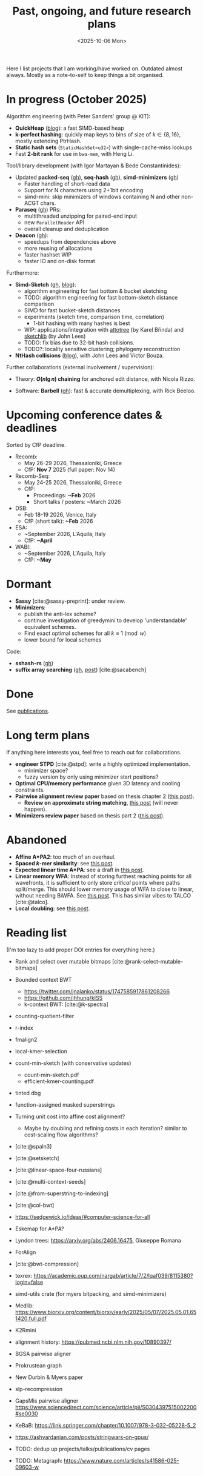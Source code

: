 #+title: Past, ongoing, and future research plans
#+hugo_section: /
#+OPTIONS: ^:{}
#+date: <2025-10-06 Mon>

#+toc: headlines 2

Here I list projects that I am working/have worked on. Outdated almost always.
Mostly as a note-to-self to keep things a bit organised.

* In progress (October 2025)
Algorithm engineering (with Peter Sanders' group @ KIT):
- *QuickHeap* ([[../posts/quickheap/quickheap.org][blog]]): a fast SIMD-based heap
- *k-perfect hashing*: quickly map keys to bins of size of $k\in \{8,16\}$,
  mostly extending PtrHash.
- *Static hash sets* (=StaticHashSet<u32>=) with single-cache-miss lookups
- Fast *2-bit rank* for use in =bwa-mem=, with Heng Li.

Tool/library development (with Igor Martayan & Bede Constantinides):
- Updated *packed-seq* ([[https://github.com/rust-seq/packed-seq][gh]]), *seq-hash* ([[https://github.com/rust-seq/seq-hash][gh]]), *simd-minimizers* ([[https://github.com/rust-seq/simd-minimizers/][gh]])
  - Faster handling of short-read data
  - Support for N characters using 2+1bit encoding
  - simd-mini: skip minimizers of windows containing N and other non-ACGT chars.
- *Paraseq* ([[https://github.com/noamteyssier/paraseq][gh]]) PRs:
  - multithreaded unzipping for paired-end input
  - new =ParallelReader= API
  - overall cleanup and deduplication
- *Deacon* ([[https://github.com/bede/deacon][gh]]):
  - speedups from dependencies above
  - more reusing of allocations
  - faster hashset WIP
  - faster IO and on-disk format

Furthermore:
- *Simd-Sketch* ([[https://github.com/RagnarGrootKoerkamp/simd-sketch][gh]], [[../posts/simd-sketch/simd-sketch.org][blog]]):
  - algorithm engineering for fast bottom & bucket sketching
  - TODO: algorithm engineering for fast bottom-sketch distance comparison
  - SIMD for fast bucket-sketch distances
  - experiments (sketch time, comparison time, correlation)
    - 1-bit hashing with many hashes is best
  - WIP: applications/integration with [[https://github.com/karel-brinda/attotree][attotree]] (by Karel Břinda) and [[https://github.com/bacpop/sketchlib.rust][sketchlib]]
    (by John Lees)
  - TODO: fix bias due to 32-bit hash collisions.
  - TODO?: locality sensitive clustering; phylogeny reconstruction
- *NtHash collisions* ([[file:../posts/nthash2-collisions.org][blog]]), with John Lees and Victor Bouza.

Further collaborations (external involvement / supervision):
- Theory: *$O(n\lg n)$ chaining* for anchored edit distance, with Nicola Rizzo.
# - ([[https://www.overleaf.com/project/68bd6809d64fe90ec1d4eacf][private overleaf]])
- Software: *Barbell* ([[https://github.com/rickbeeloo/barbell][gh]]): fast & accurate demultiplexing, with Rick Beeloo.
# - Extending *A*Map*, with Sebastian Schmidt.
# - Bringing *Sassy* to practice, with Kornel Labun.

* Upcoming conference dates & deadlines
Sorted by CfP deadline.
- Recomb:
  - May 26-29 2026, Thessaloniki, Greece
  - CfP: *Nov 7* 2025 (full paper: Nov 14)
- Recomb-Seq:
  - May 24-25 2026, Thessaloniki, Greece
  - CfP:
    - Proceedings: *~Feb* 2026
    - Short talks / posters: ~March 2026
- DSB:
  - Feb 18-19 2026, Venice, Italy
  - CfP (short talk): *~Feb* 2026
- ESA:
  - ~September 2026, L'Aquila, Italy
  - CfP: *~April*
- WABI:
  - ~September 2026, L'Aquila, Italy
  - CfP: *~May*


* Dormant
- *Sassy* [cite:@sassy-preprint]: under review.
- *Minimizers*:
  - publish the anti-lex scheme?
  - continue investigation of greedymini to develop 'understandable' equivalent schemes.
  - Find exact optimal schemes for all $k\equiv 1\pmod w$
  - lower bound for local schemes

Code:
- *sshash-rs* ([[https://github.com/RagnarGrootKoerkamp/sshash-rs][gh]])
- *suffix array searching* ([[https://github.com/RagnarGrootKoerkamp/static-search-tree][gh]], [[../posts/static-search-tree/static-search-tree.org][post]]) [cite:@sacabench]
  
* Done
See [[./publications.org][publications]].

* Long term plans
If anything here interests you, feel free to reach out for collaborations.

- *engineer STPD* [cite:@stpd]: write a highly optimized implementation.
  - minimizer space?
  - fuzzy version by only using minimizer start positions?
- *Optimal CPU/memory performance* given 3D latency and cooling constraints.
- *Pairwise alignment review paper* based on thesis chapter 2 ([[../../posts/pairwise-alignment][this post]]).
  - *Review on approximate string matching*, [[../posts/approximate-string-matching/approximate-string-matching.org][this post]] (will never happen).
- *Minimizers review paper* based on thesis part 2 ([[../../posts/minimizers][this post]]).

* Abandoned
- *Affine A*PA2*: too much of an overhaul.
- *Spaced $k$-mer similarity*: see [[file:../posts/spaced-kmer-distance.org][this post]].
- *Expected linear time A*PA*: see a draft in [[file:../posts/linear-time-pa/linear-time-pa.org][this post]].
- *Linear memory WFA*:  Instead of storing furthest reaching points
  for all wavefronts, it is sufficient to only store /critical/ points where
  paths split/merge.  This should lower memory usage of WFA to close to linear,
  without needing BiWFA. See [[../posts/linear-memory-wfa/linear-memory-wfa.org][this post]]. This has similar vibes to TALCO [cite:@talco].
- *Local doubling*: see [[../posts/local-doubling/local-doubling.org][this post]].

* Reading list
(I'm too lazy to add proper DOI entries for everything here.)

- Rank and select over mutable bitmaps [cite:@rank-select-mutable-bitmaps]
- Bounded context BWT
  - https://twitter.com/jnalanko/status/1747585917861208266
  - https://github.com/jhhung/kISS
  - k-context BWT: [cite:@k-spectra]
- counting-quotient-filter
- r-index
- fmalign2
- local-kmer-selection
- count-min-sketch (with conservative updates)
  - count-min-sketch.pdf
  - efficient-kmer-counting.pdf
- tinted dbg
- function-assigned masked superstrings

- Turning unit cost into affine cost alignment?
  - Maybe by doubling and refining costs in each iteration? similar to
    cost-scaling flow algorithms?
- [cite:@spaln3]
- [cite:@setsketch]
- [cite:@linear-space-four-russians]
- [cite:@multi-context-seeds]
- [cite:@from-superstring-to-indexing]
- [cite:@col-bwt]
- https://sedgewick.io/ideas/#computer-science-for-all
- Eskemap for A*PA?
- Lyndon trees: https://arxiv.org/abs/2406.16475, Giuseppe Romana
- ForAlign
- [cite:@bwt-compression]
- texrex: https://academic.oup.com/nargab/article/7/2/lqaf039/8115380?login=false
- simd-utils crate (for myers bitpacking, and simd-minimizers)
- Medlib: https://www.biorxiv.org/content/biorxiv/early/2025/05/07/2025.05.01.651420.full.pdf
- K2Rmini
- alignment history: https://pubmed.ncbi.nlm.nih.gov/10890397/
- BGSA pairwise aligner
- Prokrustean graph
- New Durbin & Myers paper
- slp-recompression
- GapsMis pairwise aligner https://www.sciencedirect.com/science/article/pii/S0304397515002200#se0030
- KeBaB: https://link.springer.com/chapter/10.1007/978-3-032-05228-5_2
- https://ashvardanian.com/posts/stringwars-on-gpus/
- TODO: dedup up projects/talks/publications/cv pages
- TODO: Metagraph: https://www.nature.com/articles/s41586-025-09603-w




#+print_bibliography:
